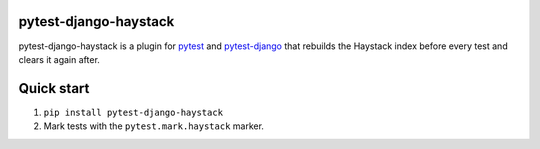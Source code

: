 pytest-django-haystack
======================

pytest-django-haystack is a plugin for `pytest <http://pytest.org/>`_ and `pytest-django <http://pytest-django.readthedocs.org/en/latest/>`_ that rebuilds the Haystack index before every test and clears it again after.

Quick start
===========

1. ``pip install pytest-django-haystack``
2. Mark tests with the ``pytest.mark.haystack`` marker.


